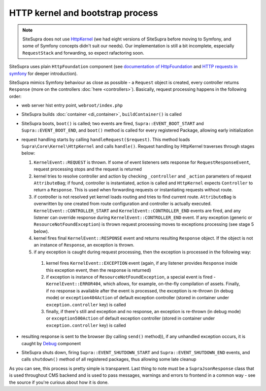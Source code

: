 .. index::
    single: HTTP kernel
    single: Internals; HTTP kernel

HTTP kernel and bootstrap process
=================================

.. note::

    SiteSupra does not use `HttpKernel <https://github.com/symfony/HttpKernel>`_ (we had eight versions of SiteSupra before moving to Symfony, and some of Symfony concepts didn't suit our needs). Our implementation is still a bit incomplete, especially ``RequestStack`` and forwarding, so expect rafactoring soon.

SiteSupra uses plain ``HttpFoundation`` component (see `documentation of HttpFoundation <https://github.com/symfony/HttpFoundation>`_
and `HTTP requests in symfony <http://symfony.com/doc/current/book/http_fundamentals.html#requests-and-responses-in-symfony>`_
for deeper introduction).

SiteSupra mimics Symfony behaviour as close as possible - a ``Request`` object is created, every controller returns
``Response`` (more on the controllers :doc:`here <controllers>`). Basically, request processing happens in the following
order:

* web server hist entry point, ``webroot/index.php``
* SiteSupra builds :doc:`container <di_container>`, ``buildContainer()`` is called
* SiteSupra boots, ``boot()`` is called; two events are fired, ``Supra::EVENT_BOOT_START`` and ``Supra::EVENT_BOOT_END``, and ``boot()`` method is called for every registered Package, allowing early initialization
* request handling starts by calling ``handleRequest($request)``. This method loads ``Supra\Core\Kernel\HttpKernel`` and calls ``handle()``. Request handling by HttpKernel traverses through stages below:

  1. ``KernelEvent::REQUEST`` is thrown. If some of event listeners sets response for ``RequestResponseEvent``, request processing stops and the request is returned
  2. kernel tries to resolve controller and action by checking ``_controller`` and ``_action`` parameters of request ``AttributeBag``; if found, controller is instantiated, action is called and ``HttpKernel`` expects ``Controller`` to return a ``Response``. This is used when forwarding requests or instantiating requests without route.
  3. if controller is not resolved yet kernel loads routing and tries to find current route. ``AttributeBag`` is overwritten by one created from route configuration and controller is actually executed. ``KernelEvent::CONTROLLER_START`` and ``KernelEvent::CONTROLLER_END`` events are fired, and any listener can override response during  ``KernelEvent::CONTROLLER_END`` event. If any exception (generic or ``ResourceNotFoundException``) is thrown request processing moves to exceptions processing (see stage 5 below).
  4. kernel fires final ``KernelEvent::RESPONSE`` event and returns resulting ``Response`` object. If the object is not an instance of ``Response``, an exception is thrown.
  5. if any exception is caught during request processing, then the exception is processed in the following way:

    1. kernel fires ``KernelEvent::EXCEPTION`` event (again, if any listener provides ``Response`` inside this exception event, then the response is returned)
    2. if exception is instance of ``ResourceNotFoundException``, a special event is fired - ``KernelEvent::ERROR404``, which allows, for example, on-the-fly compilation of assets. Finally, if no response is available after the event is processed, the exception is re-thrown (in debug mode) or ``exception404Action`` of default exception controller (stored in container under ``exception.controller`` key) is called
    3. finally, if there's still and exception and no response, an exception is re-thrown (in debug mode) or ``exception500Action`` of default exception controller (stored in container under ``exception.controller`` key) is called

* resulting response is sent to the browser (by calling ``send()`` method)), if any unhandled exception occurs, it is caught by `Debug <http://symfony.com/doc/current/components/debug/introduction.html>`_ component
* SiteSupra shuts down, firing ``Supra::EVENT_SHUTDOWN_START`` and  ``Supra::EVENT_SHUTDOWN_END`` events, and calls ``shutdown()`` method of all registered packages, thus allowing some late cleanup

As you can see, this process is pretty simple is transparent. Last thing to note must be a ``SupraJsonResponse`` class
that is used throughout CMS backend and is used to pass messages, warnings and errors to frontend in a common way - see
the source if you're curious about how it is done.
